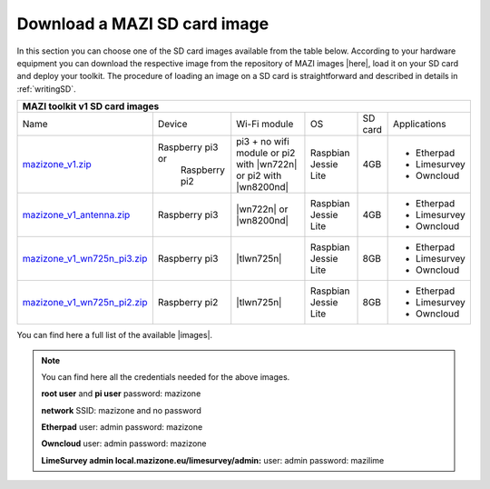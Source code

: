 .. _download :

Download a MAZI SD card image 
=============================

In this section you can choose one of the SD card images available from the table below. 
According to your hardware equipment you can download the respective image from the repository of MAZI images |here|, load it on your SD card and deploy your toolkit. 
The procedure of loading an image on a SD card is straightforward and described in details in :ref:`writingSD`.

.. |here| raw:: html

	<a href="http://nitlab.inf.uth.gr/mazi-img/MAZI-toolkit-v1" target="_blank">here</a>


+---------------------------------------------------------------------------------------------------------------------------------------------------------------------------------------------------------+
|                                 MAZI toolkit v1 SD card images                                  												          |
+============================================================================================================================+=================+=======================+=============+=======+============+
|Name                        												     |Device           |Wi-Fi module           |OS           |SD card|Applications|
+----------------------------------------------------------------------------------------------------------------------------+-----------------+-----------------------+-------------+-------+------------+       
|                            												     |                 |pi3 + no wifi module or|             |       |- Etherpad  |
|`mazizone_v1.zip <http://nitlab.inf.uth.gr/mazi-img/MAZI-toolkit-v1/mazizone_v1.zip>`_					     |Raspberry pi3 or |pi2 with |wn722n| or   |Raspbian     |4GB    |- Limesurvey|
|                            												     | Raspberry pi2   |pi2 with |wn8200nd|    |Jessie Lite  |       |- Owncloud  |
+----------------------------------------------------------------------------------------------------------------------------+-----------------+-----------------------+-------------+-------+------------+
|                       												     |                 |                       |             |       |- Etherpad  |
|`mazizone_v1_antenna.zip <http://nitlab.inf.uth.gr/mazi-img/MAZI-toolkit-v1/mazizone_v1_antenna.zip>`_			     | Raspberry pi3   ||wn722n| or |wn8200nd| |Raspbian     |4GB    |- Limesurvey|
|                           												     |                 |                       |Jessie Lite  |       |- Owncloud  |
+----------------------------------------------------------------------------------------------------------------------------+-----------------+-----------------------+-------------+-------+------------+
|                        												     |                 |                       |             |       |- Etherpad  |
|`mazizone_v1_wn725n_pi3.zip <http://nitlab.inf.uth.gr/mazi-img/MAZI-toolkit-v1/mazizone_v1_wn725n_pi3.zip>`_		     | Raspberry pi3   |  |tlwn725n|           |Raspbian     |8GB    |- Limesurvey|
|                           												     |                 |                       |Jessie Lite  |       |- Owncloud  |
+----------------------------------------------------------------------------------------------------------------------------+-----------------+-----------------------+-------------+-------+------------+
|                           												     |                 |                       |             |       |- Etherpad  |
|`mazizone_v1_wn725n_pi2.zip <http://nitlab.inf.uth.gr/mazi-img/MAZI-toolkit-v1/mazizone_v1_wn725n_pi2.zip>`_		     | Raspberry pi2   |  |tlwn725n|           |Raspbian     |8GB    |- Limesurvey|
|                            												     |                 |                       |Jessie Lite  |       |- Owncloud  |
+----------------------------------------------------------------------------------------------------------------------------+-----------------+-----------------------+-------------+-------+------------+

.. |wn722n| raw:: html

	<a href="http://www.tp-link.com/en/products/details/cat-11_TL-WN722N.html" target="_blank">TL-WN722N</a>


.. |wn8200nd| raw:: html

	<a href="http://www.tp-link.com/ph/products/details/cat-11_TL-WN8200ND.html" target="_blank">TL-WN8200ND</a>

.. |tlwn725n| raw:: html

	<a href="http://www.tp-link.com/en/products/details/TL-WN725N.html" target="_blank">TL-WN725N</a>





You can find here a full list of the available |images|.

.. |images| raw:: html
	
	<a href="http://nitlab.inf.uth.gr/mazi-img/MAZI-toolkit-images.pdf" target="_blank">MAZI toolkit images</a>


.. note::
	You can find here all the credentials needed for the above images.
	
	**root user** and **pi user** password:	mazizone
	
	**network** SSID: mazizone and no password
	
	**Etherpad** user: admin password: mazizone
	
	**Owncloud** user: admin password: mazizone
	
	**LimeSurvey admin local.mazizone.eu/limesurvey/admin:** user: admin password: mazilime

.. |image| raw:: html

 <a href="http://nitlab.inf.uth.gr/mazi-img/" target="_blank">image</a>

